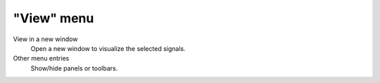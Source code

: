 "View" menu
===========

.. image:: /images/shots/s_view.png

View in a new window
    Open a new window to visualize the selected signals.

Other menu entries
    Show/hide panels or toolbars.
